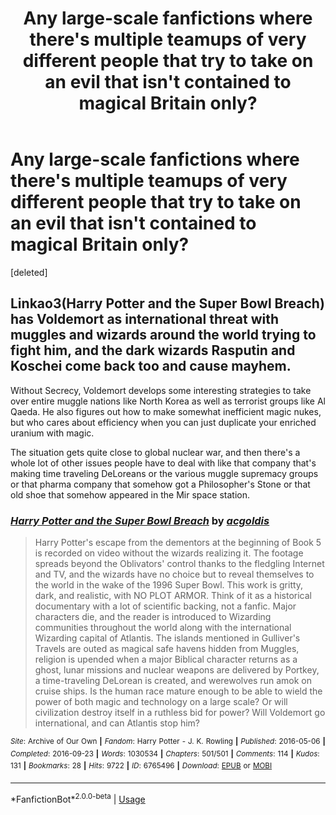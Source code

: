 #+TITLE: Any large-scale fanfictions where there's multiple teamups of very different people that try to take on an evil that isn't contained to magical Britain only?

* Any large-scale fanfictions where there's multiple teamups of very different people that try to take on an evil that isn't contained to magical Britain only?
:PROPERTIES:
:Score: 1
:DateUnix: 1566654112.0
:DateShort: 2019-Aug-24
:FlairText: Request
:END:
[deleted]


** Linkao3(Harry Potter and the Super Bowl Breach) has Voldemort as international threat with muggles and wizards around the world trying to fight him, and the dark wizards Rasputin and Koschei come back too and cause mayhem.

Without Secrecy, Voldemort develops some interesting strategies to take over entire muggle nations like North Korea as well as terrorist groups like Al Qaeda. He also figures out how to make somewhat inefficient magic nukes, but who cares about efficiency when you can just duplicate your enriched uranium with magic.

The situation gets quite close to global nuclear war, and then there's a whole lot of other issues people have to deal with like that company that's making time traveling DeLoreans or the various muggle supremacy groups or that pharma company that somehow got a Philosopher's Stone or that old shoe that somehow appeared in the Mir space station.
:PROPERTIES:
:Author: 15_Redstones
:Score: 2
:DateUnix: 1566658866.0
:DateShort: 2019-Aug-24
:END:

*** [[https://archiveofourown.org/works/6765496][*/Harry Potter and the Super Bowl Breach/*]] by [[https://www.archiveofourown.org/users/acgoldis/pseuds/acgoldis][/acgoldis/]]

#+begin_quote
  Harry Potter's escape from the dementors at the beginning of Book 5 is recorded on video without the wizards realizing it. The footage spreads beyond the Oblivators' control thanks to the fledgling Internet and TV, and the wizards have no choice but to reveal themselves to the world in the wake of the 1996 Super Bowl. This work is gritty, dark, and realistic, with NO PLOT ARMOR. Think of it as a historical documentary with a lot of scientific backing, not a fanfic. Major characters die, and the reader is introduced to Wizarding communities throughout the world along with the international Wizarding capital of Atlantis. The islands mentioned in Gulliver's Travels are outed as magical safe havens hidden from Muggles, religion is upended when a major Biblical character returns as a ghost, lunar missions and nuclear weapons are delivered by Portkey, a time-traveling DeLorean is created, and werewolves run amok on cruise ships. Is the human race mature enough to be able to wield the power of both magic and technology on a large scale? Or will civilization destroy itself in a ruthless bid for power? Will Voldemort go international, and can Atlantis stop him?
#+end_quote

^{/Site/:} ^{Archive} ^{of} ^{Our} ^{Own} ^{*|*} ^{/Fandom/:} ^{Harry} ^{Potter} ^{-} ^{J.} ^{K.} ^{Rowling} ^{*|*} ^{/Published/:} ^{2016-05-06} ^{*|*} ^{/Completed/:} ^{2016-09-23} ^{*|*} ^{/Words/:} ^{1030534} ^{*|*} ^{/Chapters/:} ^{501/501} ^{*|*} ^{/Comments/:} ^{114} ^{*|*} ^{/Kudos/:} ^{131} ^{*|*} ^{/Bookmarks/:} ^{28} ^{*|*} ^{/Hits/:} ^{9722} ^{*|*} ^{/ID/:} ^{6765496} ^{*|*} ^{/Download/:} ^{[[https://archiveofourown.org/downloads/6765496/Harry%20Potter%20and%20the.epub?updated_at=1474663250][EPUB]]} ^{or} ^{[[https://archiveofourown.org/downloads/6765496/Harry%20Potter%20and%20the.mobi?updated_at=1474663250][MOBI]]}

--------------

*FanfictionBot*^{2.0.0-beta} | [[https://github.com/tusing/reddit-ffn-bot/wiki/Usage][Usage]]
:PROPERTIES:
:Author: FanfictionBot
:Score: 1
:DateUnix: 1566658875.0
:DateShort: 2019-Aug-24
:END:
